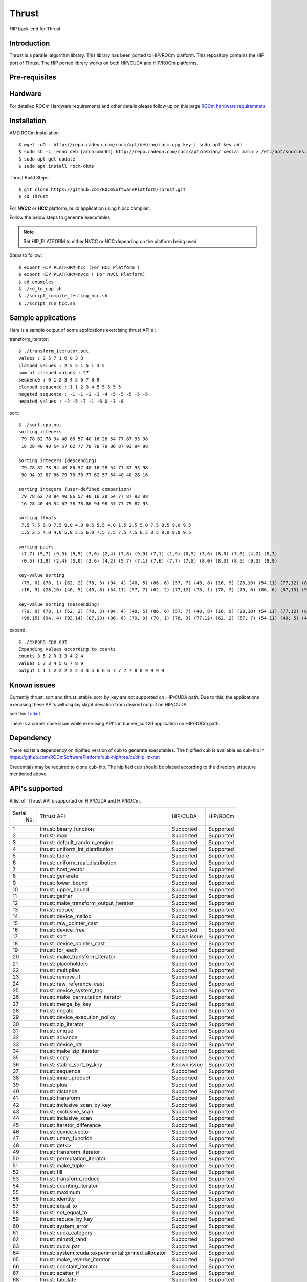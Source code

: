 
.. _HIP-thrust:

Thrust 
########

HIP back-end for Thrust

Introduction
****************

Thrust is a parallel algorithm library. This library has been ported to HIP/ROCm platform. This repository contains the HIP port of Thrust. The HIP ported library works on both HIP/CUDA and HIP/ROCm platforms.

Pre-requisites
****************
Hardware
**********

For detailed ROCm Hardware requirements and other details please follow up on this page `ROCm hardware requiremnets <http://rocm-documentation.readthedocs.io/en/latest/Installation_Guide/Installation-Guide.html#supported-cpus>`_


Installation
****************
AMD ROCm Installation
::
 $ wget -qO - http://repo.radeon.com/rocm/apt/debian/rocm.gpg.key | sudo apt-key add -
 $ sudo sh -c 'echo deb [arch=amd64] http://repo.radeon.com/rocm/apt/debian/ xenial main > /etc/apt/sources.list.d/rocm.list'
 $ sudo apt-get update
 $ sudo apt install rocm-dkms
 
Thrust Build Steps:
::
 $ git clone https://github.com/ROCmSoftwarePlatform/Thrust.git
 $ cd Thrust

For **NVCC** or **HCC** platform, build application using hipcc compiler.

Follow the below steps to generate executables

.. note:: Set HIP_PLATFORM to either NVCC or HCC depending on the platform being used

Steps to follow:
::
 $ export HIP_PLATFORM=hcc (For HCC Platform )
 $ export HIP_PLATFORM=nvcc ( For NVCC Platform)
 $ cd examples
 $ ./cu_to_cpp.sh
 $ ./script_compile_testing_hcc.sh
 $ ./script_run_hcc.sh



Sample applications
*********************

Here is a sample output of some applications exercising thrust API's :

transform_iterator:
::
 $ ./transform_iterator.out
 values : 2 5 7 1 6 0 3 8
 clamped values : 2 5 5 1 5 1 3 5
 sum of clamped values : 27
 sequence : 0 1 2 3 4 5 6 7 8 9
 clamped sequence : 1 1 2 3 4 5 5 5 5 5
 negated sequence : -1 -1 -2 -3 -4 -5 -5 -5 -5 -5
 negated values : -2 -5 -7 -1 -6 0 -3 -8 

sort:
::
 $ ./sort.cpp.out
 sorting integers
  79 78 62 78 94 40 86 57 40 16 28 54 77 87 93 98
  16 28 40 40 54 57 62 77 78 78 79 86 87 93 94 98

 sorting integers (descending)
  79 78 62 78 94 40 86 57 40 16 28 54 77 87 93 98
  98 94 93 87 86 79 78 78 77 62 57 54 40 40 28 16

 sorting integers (user-defined comparison)
  79 78 62 78 94 40 86 57 40 16 28 54 77 87 93 98
  16 28 40 40 54 62 78 78 86 94 98 57 77 79 87 93

 sorting floats
  7.5 7.5 6.0 7.5 9.0 4.0 8.5 5.5 4.0 1.5 2.5 5.0 7.5 8.5 9.0 9.5
  1.5 2.5 4.0 4.0 5.0 5.5 6.0 7.5 7.5 7.5 7.5 8.5 8.5 9.0 9.0 9.5

 sorting pairs
  (7,7) (5,7) (9,3) (8,5) (3,0) (2,4) (7,8) (9,9) (7,1) (1,9) (0,5) (3,6) (8,0) (7,6) (4,2) (8,3)
  (0,5) (1,9) (2,4) (3,0) (3,6) (4,2) (5,7) (7,1) (7,6) (7,7) (7,8) (8,0) (8,3) (8,5) (9,3) (9,9)

 key-value sorting
  (79, 0) (78, 1) (62, 2) (78, 3) (94, 4) (40, 5) (86, 6) (57, 7) (40, 8) (16, 9) (28,10) (54,11) (77,12) (87,13) (93,14) (98,15)
  (16, 9) (28,10) (40, 5) (40, 8) (54,11) (57, 7) (62, 2) (77,12) (78, 1) (78, 3) (79, 0) (86, 6) (87,13) (93,14) (94, 4) (98,15)

 key-value sorting (descending)
  (79, 0) (78, 1) (62, 2) (78, 3) (94, 4) (40, 5) (86, 6) (57, 7) (40, 8) (16, 9) (28,10) (54,11) (77,12) (87,13) (93,14) (98,15)
  (98,15) (94, 4) (93,14) (87,13) (86, 6) (79, 0) (78, 1) (78, 3) (77,12) (62, 2) (57, 7) (54,11) (40, 5) (40, 8) (28,10) (16, 9)

expand:
::
 $ ./expand.cpp.out
 Expanding values according to counts
 counts 3 5 2 0 1 3 4 2 4 
 values 1 2 3 4 5 6 7 8 9 
 output 1 1 1 2 2 2 2 2 3 3 5 6 6 6 7 7 7 7 8 8 9 9 9 9 


Known issues
***************

Currently thrust::sort and thrust::stable_sort_by_key are not supported on HIP/CUDA path. Due to this, the applications exercising these API's will display slight deviation from desired output on HIP/CUDA.

see this `Ticket <https://github.com/ROCmSoftwarePlatform/cub-hip/issues/9>`_.

There is a corner case issue while exercising API's in bucker_sort2d application on HIP/ROCm path.

Dependency
************

There exists a dependency on hipified version of cub to generate executables. The hipified cub is available as cub-hip in https://github.com/ROCmSoftwarePlatform/cub-hip/tree/cubhip_mxnet

Credentials may be required to clone cub-hip. The hipified cub should be placed according to the directory structure mentioned above.

API's supported
******************

A list of `Thrust API's supported on HIP/CUDA and HIP/ROCm.

+--------+------------------------------------------------------+-------------+-----------+
| Serial | Thrust API                                           | HIP/CUDA    | HIP/ROCm  |
|  No.   |                                                      |             |           |
+--------+------------------------------------------------------+-------------+-----------+
| 1      | thrust::binary_function                              | Supported   | Supported |
+--------+------------------------------------------------------+-------------+-----------+
| 2      | thrust::max                                          | Supported   | Supported |
+--------+------------------------------------------------------+-------------+-----------+
| 3      | thrust::default_random_engine                        | Supported   | Supported |
+--------+------------------------------------------------------+-------------+-----------+
| 4      | thrust::uniform_int_distribution                     | Supported   | Supported |
+--------+------------------------------------------------------+-------------+-----------+
| 5      | thrust::tuple                                        | Supported   | Supported |
+--------+------------------------------------------------------+-------------+-----------+
| 6      | thrust::uniform_real_distribution                    | Supported   | Supported |
+--------+------------------------------------------------------+-------------+-----------+
| 7      | thrust::host_vector                                  | Supported   | Supported |
+--------+------------------------------------------------------+-------------+-----------+
| 8      | thrust::generate                                     | Supported   | Supported |
+--------+------------------------------------------------------+-------------+-----------+
| 9      | thrust::lower_bound                                  | Supported   | Supported |
+--------+------------------------------------------------------+-------------+-----------+
| 10     | thrust::upper_bound                                  | Supported   | Supported |
+--------+------------------------------------------------------+-------------+-----------+
| 11     | thrust::gather                                       | Supported   | Supported |
+--------+------------------------------------------------------+-------------+-----------+
| 12     | thrust::make_transform_output_iterator               | Supported   | Supported |
+--------+------------------------------------------------------+-------------+-----------+
| 13     | thrust::reduce                                       | Supported   | Supported |
+--------+------------------------------------------------------+-------------+-----------+
| 14     | thrust::device_malloc                                | Supported   | Supported |
+--------+------------------------------------------------------+-------------+-----------+
| 15     | thrust::raw_pointer_cast                             | Supported   | Supported |
+--------+------------------------------------------------------+-------------+-----------+
| 16     | thrust::device_free                                  | Supported   | Supported |
+--------+------------------------------------------------------+-------------+-----------+
| 17     | thrust::sort                                         | Known issue | Supported |
+--------+------------------------------------------------------+-------------+-----------+
| 18     | thrust::device_pointer_cast                          | Supported   | Supported |
+--------+------------------------------------------------------+-------------+-----------+
| 19     | thrust::for_each                                     | Supported   | Supported |
+--------+------------------------------------------------------+-------------+-----------+
| 20     | thrust::make_transform_iterator                      | Supported   | Supported |
+--------+------------------------------------------------------+-------------+-----------+
| 21     | thrust::placeholders                                 | Supported   | Supported |
+--------+------------------------------------------------------+-------------+-----------+
| 22     | thrust::multiplies                                   | Supported   | Supported |
+--------+------------------------------------------------------+-------------+-----------+
| 23     | thrust::remove_if                                    | Supported   | Supported |
+--------+------------------------------------------------------+-------------+-----------+
| 24     | thrust::raw_reference_cast                           | Supported   | Supported |
+--------+------------------------------------------------------+-------------+-----------+
| 25     | thrust::device_system_tag                            | Supported   | Supported |
+--------+------------------------------------------------------+-------------+-----------+
| 26     | thrust::make_permutation_iterator                    | Supported   | Supported |
+--------+------------------------------------------------------+-------------+-----------+
| 27     | thrust::merge_by_key                                 | Supported   | Supported |
+--------+------------------------------------------------------+-------------+-----------+
| 28     | thrust::negate                                       | Supported   | Supported |
+--------+------------------------------------------------------+-------------+-----------+
| 29     | thrust::device_execution_policy                      | Supported   | Supported |
+--------+------------------------------------------------------+-------------+-----------+
| 30     | thrust::zip_iterator                                 | Supported   | Supported |
+--------+------------------------------------------------------+-------------+-----------+
| 31     | thrust::unique                                       | Supported   | Supported |
+--------+------------------------------------------------------+-------------+-----------+
| 32     | thrust::advance                                      | Supported   | Supported |
+--------+------------------------------------------------------+-------------+-----------+
| 33     | thrust::device_ptr                                   | Supported   | Supported |
+--------+------------------------------------------------------+-------------+-----------+
| 34     | thrust::make_zip_iterator                            | Supported   | Supported |
+--------+------------------------------------------------------+-------------+-----------+
| 35     | thrust::copy                                         | Supported   | Supported |
+--------+------------------------------------------------------+-------------+-----------+
| 36     | thrust::stable_sort_by_key                           | Known issue | Supported |
+--------+------------------------------------------------------+-------------+-----------+
| 37     | thrust::sequence                                     | Supported   | Supported |
+--------+------------------------------------------------------+-------------+-----------+
| 38     | thrust::inner_product                                | Supported   | Supported |
+--------+------------------------------------------------------+-------------+-----------+
| 39     | thrust::plus                                         | Supported   | Supported |
+--------+------------------------------------------------------+-------------+-----------+
| 40     | thrust::distance                                     | Supported   | Supported |
+--------+------------------------------------------------------+-------------+-----------+
| 41     | thrust::transform                                    | Supported   | Supported |
+--------+------------------------------------------------------+-------------+-----------+
| 42     | thrust::inclusive_scan_by_key                        | Supported   | Supported |
+--------+------------------------------------------------------+-------------+-----------+
| 43     | thrust::exclusive_scan                               | Supported   | Supported |
+--------+------------------------------------------------------+-------------+-----------+
| 44     | thrust::inclusive_scan                               | Supported   | Supported |
+--------+------------------------------------------------------+-------------+-----------+
| 45     | thrust::iterator_difference                          | Supported   | Supported |
+--------+------------------------------------------------------+-------------+-----------+
| 46     | thrust::device_vector                                | Supported   | Supported |
+--------+------------------------------------------------------+-------------+-----------+
| 47     | thrust::unary_function                               | Supported   | Supported |
+--------+------------------------------------------------------+-------------+-----------+
| 48     | thrust::get<>                                        | Supported   | Supported |
+--------+------------------------------------------------------+-------------+-----------+
| 49     | thrust::transform_iterator                           | Supported   | Supported |
+--------+------------------------------------------------------+-------------+-----------+
| 50     | thrust::permutation_iterator                         | Supported   | Supported |
+--------+------------------------------------------------------+-------------+-----------+
| 51     | thrust::make_tuple                                   | Supported   | Supported |
+--------+------------------------------------------------------+-------------+-----------+
| 52     | thrust::fill                                         | Supported   | Supported |
+--------+------------------------------------------------------+-------------+-----------+
| 53     | thrust::transform_reduce                             | Supported   | Supported |
+--------+------------------------------------------------------+-------------+-----------+
| 54     | thrust::counting_iterator                            | Supported   | Supported |
+--------+------------------------------------------------------+-------------+-----------+
| 55     | thrust::maximum                                      | Supported   | Supported |
+--------+------------------------------------------------------+-------------+-----------+
| 56     | thrust::identity                                     | Supported   | Supported |
+--------+------------------------------------------------------+-------------+-----------+
| 57     | thrust::equal_to                                     | Supported   | Supported |
+--------+------------------------------------------------------+-------------+-----------+
| 58     | thrust::not_equal_to                                 | Supported   | Supported |
+--------+------------------------------------------------------+-------------+-----------+
| 59     | thrust::reduce_by_key                                | Supported   | Supported |
+--------+------------------------------------------------------+-------------+-----------+
| 60     | thrust::system_error                                 | Supported   | Supported |
+--------+------------------------------------------------------+-------------+-----------+
| 61     | thrust::cuda_category                                | Supported   | Supported |
+--------+------------------------------------------------------+-------------+-----------+
| 62     | thrust::minstd_rand                                  | Supported   | Supported |
+--------+------------------------------------------------------+-------------+-----------+
| 63     | thrust::cuda::par                                    | Supported   | Supported |
+--------+------------------------------------------------------+-------------+-----------+
| 64     | thrust::system::cuda::experimental::pinned_allocator | Supported   | Supported |
+--------+------------------------------------------------------+-------------+-----------+
| 65     | thrust::make_reverse_iterator                        | Supported   | Supported |
+--------+------------------------------------------------------+-------------+-----------+
| 66     | thrust::constant_iterator                            | Supported   | Supported |
+--------+------------------------------------------------------+-------------+-----------+
| 67     | thrust::scatter_if                                   | Supported   | Supported |
+--------+------------------------------------------------------+-------------+-----------+
| 68     | thrust::tabulate                                     | Supported   | Supported |
+--------+------------------------------------------------------+-------------+-----------+
| 69     | thrust::reverse_iterator                             | Supported   | Supported |
+--------+------------------------------------------------------+-------------+-----------+
| 70     | thrust::make_counting_iterator                       | Supported   | Supported |
+--------+------------------------------------------------------+-------------+-----------+
| 71     | thrust::make_pair                                    | Supported   | Supported |
+--------+------------------------------------------------------+-------------+-----------+
| 72     | thrust::pair                                         | Supported   | Supported |
+--------+------------------------------------------------------+-------------+-----------+
| 73     | thrust:sort_by_key                                   | Supported   | Supported |
+--------+------------------------------------------------------+-------------+-----------+
| 74     | thrust::copy_if                                      | Supported   | Supported |
+--------+------------------------------------------------------+-------------+-----------+
| 75     | thrust::find_if                                      | Supported   | Supported |
+--------+------------------------------------------------------+-------------+-----------+
| 76     | thrust::find                                         | Supported   | Supported |
+--------+------------------------------------------------------+-------------+-----------+
| 77     | thrust::max_element                                  | Supported   | Supported |
+--------+------------------------------------------------------+-------------+-----------+
| 78     | thrust::normal_distribution                          | Supported   | Supported |
+--------+------------------------------------------------------+-------------+-----------+
| 79     | thrust::min                                          | Supported   | Supported |
+--------+------------------------------------------------------+-------------+-----------+
| 80     | thrust::greater<>                                    | Supported   | Supported |
+--------+------------------------------------------------------+-------------+-----------+
| 81     | thrust::make_constant_iterator                       | Supported   | Supported |
+--------+------------------------------------------------------+-------------+-----------+
| 82     | thrust::unique_by_key                                | Supported   | Supported |
+--------+------------------------------------------------------+-------------+-----------+
| 83     | thrust::partition_copy                               | Supported   | Supported |
+--------+------------------------------------------------------+-------------+-----------+
| 84     | thrust::unique_copy                                  | Supported   | Supported |
+--------+------------------------------------------------------+-------------+-----------+
| 85     | thrust::reverse                                      | Supported   | Supported |
+--------+------------------------------------------------------+-------------+-----------+

Github
*******
For Github repository click here : `Thrust <https://github.com/ROCmSoftwarePlatform/Thrust>`_

